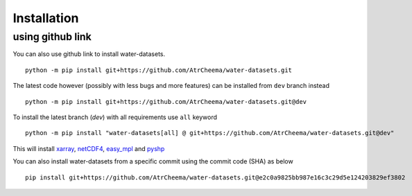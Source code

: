 Installation
*************


using github link
=================
You can also use github link to install water-datasets.
::
    python -m pip install git+https://github.com/AtrCheema/water-datasets.git

The latest code however (possibly with less bugs and more features) can be installed from ``dev`` branch instead
::
    python -m pip install git+https://github.com/AtrCheema/water-datasets.git@dev

To install the latest branch (`dev`) with all requirements use ``all`` keyword
::
    python -m pip install "water-datasets[all] @ git+https://github.com/AtrCheema/water-datasets.git@dev"

This will install `xarray <https://docs.xarray.dev/en/stable/>`_, `netCDF4 <https://github.com/Unidata/netcdf4-python>`_, 
`easy_mpl <https://easy-mpl.readthedocs.io/>`_
and `pyshp <https://github.com/GeospatialPython/pyshp>`_

You can also install water-datasets from a specific commit using the commit code (SHA) as below
::
    pip install git+https://github.com/AtrCheema/water-datasets.git@e2c0a9825bb987e16c3c29d5e124203829ef3802
